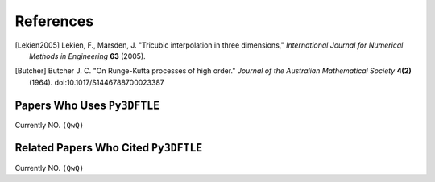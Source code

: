 .. _references:

References
==========

.. .. rubric:: References


.. [Lekien2005] Lekien, F., Marsden, J. "Tricubic interpolation in three dimensions," *International Journal for Numerical Methods in Engineering* **63** (2005).

.. [Butcher] Butcher J. C. "On Runge-Kutta processes of high order." *Journal of the Australian Mathematical Society* **4(2)** (1964).  doi:10.1017/S1446788700023387


Papers Who Uses ``Py3DFTLE``
-----------------------------

Currently NO. ``(QwQ)``

Related Papers Who Cited ``Py3DFTLE``
----------------------------------------

Currently NO. ``(QwQ)``